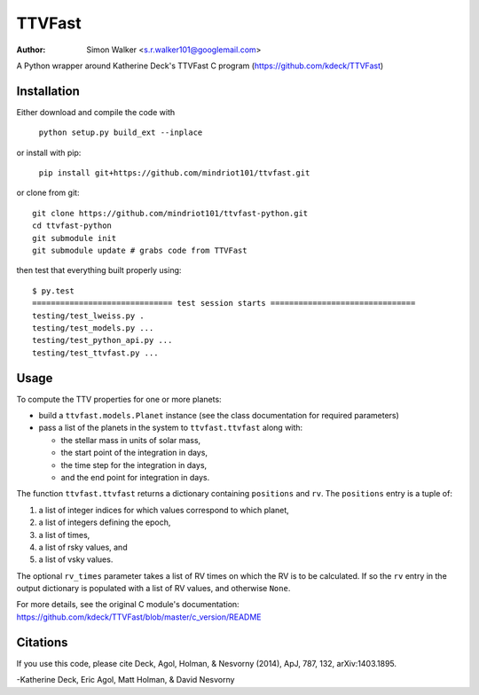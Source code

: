 =======
TTVFast
=======
:Author: Simon Walker <s.r.walker101@googlemail.com>

.. image:: https://travis-ci.org/mindriot101/ttvfast-python.svg?branch=master
    :target: https://travis-ci.org/mindriot101/ttvfast-python

A Python wrapper around Katherine Deck's TTVFast C program (https://github.com/kdeck/TTVFast)


Installation
============

Either download and compile the code with

    ``python setup.py build_ext --inplace``

or install with pip:

    ``pip install git+https://github.com/mindriot101/ttvfast.git``

or clone from git::

    git clone https://github.com/mindriot101/ttvfast-python.git
    cd ttvfast-python
    git submodule init
    git submodule update # grabs code from TTVFast

then test that everything built properly using::

    $ py.test 
    ============================== test session starts ===============================
    testing/test_lweiss.py .
    testing/test_models.py ...
    testing/test_python_api.py ...
    testing/test_ttvfast.py ...


Usage
=====

To compute the TTV properties for one or more planets: 

- build a ``ttvfast.models.Planet`` instance (see the class documentation for required parameters)
- pass a list of the planets in the system to ``ttvfast.ttvfast`` along with:

  - the stellar mass in units of solar mass,
  - the start point of the integration in days,
  - the time step for the integration in days,
  - and the end point for integration in days.

The function ``ttvfast.ttvfast`` returns a dictionary containing ``positions`` and ``rv``. The ``positions`` entry is a tuple of:

1. a list of integer indices for which values correspond to which planet,
2. a list of integers defining the epoch,
3. a list of times,
4. a list of rsky values, and
5. a list of vsky values.

The optional ``rv_times`` parameter takes a list of RV times on which the RV is to be calculated. If so the ``rv`` entry in the output 
dictionary is populated with a list of RV values, and otherwise ``None``.

For more details, see the original C module's documentation: https://github.com/kdeck/TTVFast/blob/master/c_version/README

Citations
=========

If you use this code, please cite Deck, Agol, Holman, & Nesvorny (2014),
ApJ, 787, 132, arXiv:1403.1895.

-Katherine Deck, Eric Agol, Matt Holman, & David Nesvorny
